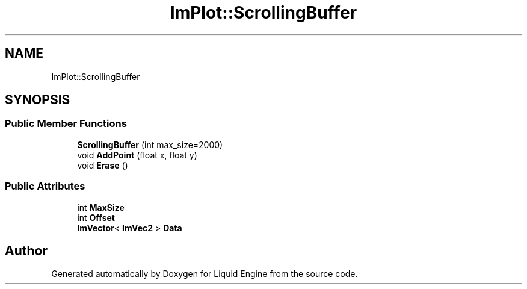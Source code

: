 .TH "ImPlot::ScrollingBuffer" 3 "Wed Jul 9 2025" "Liquid Engine" \" -*- nroff -*-
.ad l
.nh
.SH NAME
ImPlot::ScrollingBuffer
.SH SYNOPSIS
.br
.PP
.SS "Public Member Functions"

.in +1c
.ti -1c
.RI "\fBScrollingBuffer\fP (int max_size=2000)"
.br
.ti -1c
.RI "void \fBAddPoint\fP (float x, float y)"
.br
.ti -1c
.RI "void \fBErase\fP ()"
.br
.in -1c
.SS "Public Attributes"

.in +1c
.ti -1c
.RI "int \fBMaxSize\fP"
.br
.ti -1c
.RI "int \fBOffset\fP"
.br
.ti -1c
.RI "\fBImVector\fP< \fBImVec2\fP > \fBData\fP"
.br
.in -1c

.SH "Author"
.PP 
Generated automatically by Doxygen for Liquid Engine from the source code\&.

